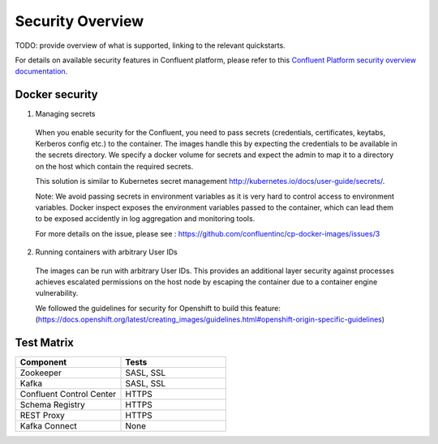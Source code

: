 Security Overview
-----------------

TODO: provide overview of what is supported, linking to the relevant quickstarts.

For details on available security features in Confluent platform, please refer to this `Confluent Platform security overview documentation <http://docs.confluent.io/3.0.0/kafka/security.html>`_.


Docker security
~~~~~~~~~~~~~~~~~~~~~~~~~~~
1. Managing secrets

  When you enable security for the Confluent, you need to pass secrets (credentials, certificates, keytabs, Kerberos config etc.) to the container. The images handle this by expecting the credentials to be available in the secrets directory. We specify a docker volume for secrets and expect the admin to map it to a directory on the host which contain the required secrets.

  This solution is similar to Kubernetes secret management http://kubernetes.io/docs/user-guide/secrets/.

  Note: We avoid passing secrets in environment variables as it is very hard to control access to environment variables. Docker inspect exposes the environment variables passed to the container, which can lead them to be exposed accidently in log aggregation and monitoring tools.

  For more details on the issue, please see : https://github.com/confluentinc/cp-docker-images/issues/3


2. Running containers with arbitrary User IDs

  The images can be run with arbitrary User IDs. This provides an additional layer security against processes achieves escalated permissions on the host node by escaping the container due to a container engine vulnerability.

  We followed the guidelines for security for Openshift to build this feature: (https://docs.openshift.org/latest/creating_images/guidelines.html#openshift-origin-specific-guidelines)



Test Matrix
~~~~~~~~~~~~~~~~~~~~~~~~~~~
.. csv-table::
   :header: "Component", "Tests"
   :widths: 20, 20

   "Zookeeper", "SASL, SSL"
   "Kafka", "SASL, SSL"
   "Confluent Control Center", "HTTPS"
   "Schema Registry", "HTTPS"
   "REST Proxy", "HTTPS"
   "Kafka Connect", "None"
